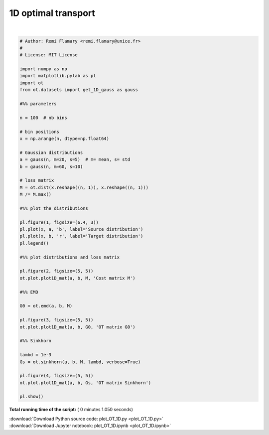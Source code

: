 

.. _sphx_glr_auto_examples_plot_OT_1D.py:


====================
1D optimal transport
====================





.. rst-class:: sphx-glr-horizontal


    *

      .. image:: /auto_examples/images/sphx_glr_plot_OT_1D_001.png
            :scale: 47

    *

      .. image:: /auto_examples/images/sphx_glr_plot_OT_1D_002.png
            :scale: 47

    *

      .. image:: /auto_examples/images/sphx_glr_plot_OT_1D_003.png
            :scale: 47

    *

      .. image:: /auto_examples/images/sphx_glr_plot_OT_1D_004.png
            :scale: 47


.. rst-class:: sphx-glr-script-out

 Out::

    It.  |Err         
    -------------------
        0|8.187970e-02|
       10|3.460174e-02|
       20|6.633335e-03|
       30|9.797798e-04|
       40|1.389606e-04|
       50|1.959016e-05|
       60|2.759079e-06|
       70|3.885166e-07|
       80|5.470605e-08|
       90|7.702918e-09|
      100|1.084609e-09|
      110|1.527180e-10|




|


.. code-block:: python


    # Author: Remi Flamary <remi.flamary@unice.fr>
    #
    # License: MIT License

    import numpy as np
    import matplotlib.pylab as pl
    import ot
    from ot.datasets import get_1D_gauss as gauss

    #%% parameters

    n = 100  # nb bins

    # bin positions
    x = np.arange(n, dtype=np.float64)

    # Gaussian distributions
    a = gauss(n, m=20, s=5)  # m= mean, s= std
    b = gauss(n, m=60, s=10)

    # loss matrix
    M = ot.dist(x.reshape((n, 1)), x.reshape((n, 1)))
    M /= M.max()

    #%% plot the distributions

    pl.figure(1, figsize=(6.4, 3))
    pl.plot(x, a, 'b', label='Source distribution')
    pl.plot(x, b, 'r', label='Target distribution')
    pl.legend()

    #%% plot distributions and loss matrix

    pl.figure(2, figsize=(5, 5))
    ot.plot.plot1D_mat(a, b, M, 'Cost matrix M')

    #%% EMD

    G0 = ot.emd(a, b, M)

    pl.figure(3, figsize=(5, 5))
    ot.plot.plot1D_mat(a, b, G0, 'OT matrix G0')

    #%% Sinkhorn

    lambd = 1e-3
    Gs = ot.sinkhorn(a, b, M, lambd, verbose=True)

    pl.figure(4, figsize=(5, 5))
    ot.plot.plot1D_mat(a, b, Gs, 'OT matrix Sinkhorn')

    pl.show()

**Total running time of the script:** ( 0 minutes  1.050 seconds)



.. container:: sphx-glr-footer


  .. container:: sphx-glr-download

     :download:`Download Python source code: plot_OT_1D.py <plot_OT_1D.py>`



  .. container:: sphx-glr-download

     :download:`Download Jupyter notebook: plot_OT_1D.ipynb <plot_OT_1D.ipynb>`

.. rst-class:: sphx-glr-signature

    `Generated by Sphinx-Gallery <http://sphinx-gallery.readthedocs.io>`_
